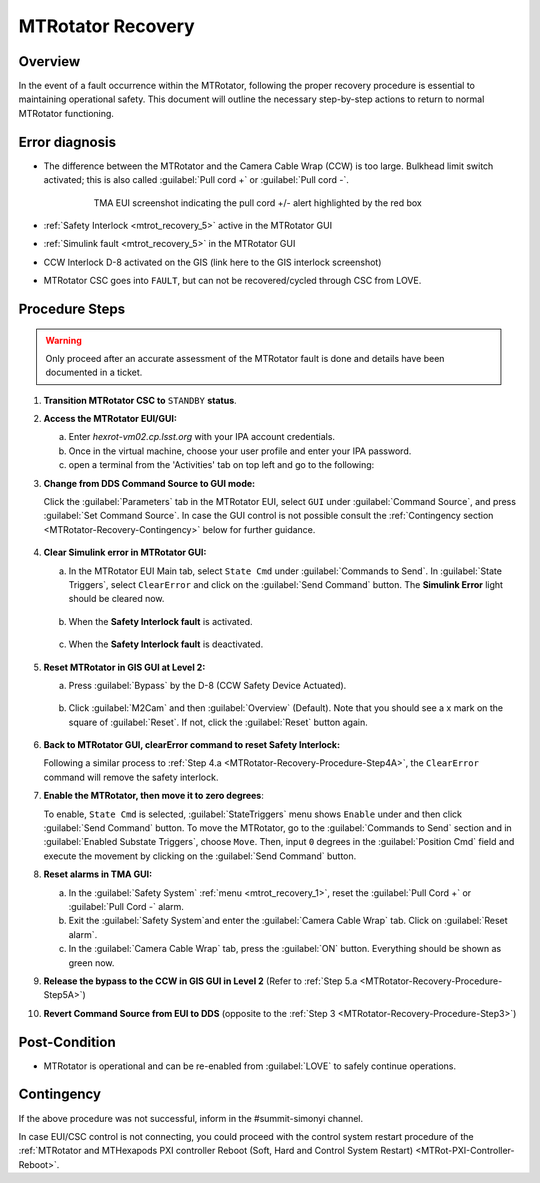 .. This is a template for MTRotator recovery when some part of the observatory enters an abnormal state. This comment may be deleted when the template is copied to the destination.

.. Review the README in this procedure's directory on instructions to contribute.
.. Static objects, such as figures, should be stored in the _static directory. Review the _static/README in this procedure's directory on instructions to contribute.
.. Do not remove the comments that describe each section. They are included to provide guidance to contributors.
.. Do not remove other content provided in the templates, such as a section. Instead, comment out the content and include comments to explain the situation. For example:
	- If a section within the template is not needed, comment out the section title and label reference. Include a comment explaining why this is not required.
    - If a file cannot include a title (surrounded by ampersands (#)), comment out the title from the template and include a comment explaining why this is implemented (in addition to applying the ``title`` directive).

.. Include one Primary Author and list of Contributors (comma separated) between the asterisks (*):
.. |author| replace:: *Yijung Kang*
.. If there are no contributors, write "none" between the asterisks. Do not remove the substitution.
.. |contributors| replace:: *Ioana Sotuela, Holger Drass, Kshitija Kelkar*

.. This is the label that can be used as for cross referencing this procedure.
.. Recommended format is "Directory Name"-"Title Name"  -- Spaces should be replaced by hyphens.
.. _MTRotator-Recovery:
.. Each section should includes a label for cross referencing to a given area.
.. Recommended format for all labels is "Title Name"-"Section Name" -- Spaces should be replaced by hyphens.
.. To reference a label that isn't associated with an reST object such as a title or figure, you must include the link an explicit title using the syntax :ref:`link text <label-name>`.
.. An error will alert you of identical labels during the build process.
.. raw:: html

    <style> .red {color:red} </style>
.. role:: red
.. raw:: html

    <style> .green {color:green} </style>
.. role:: green

#########################
MTRotator Recovery
#########################


.. _MTRotator-Recovery-Overview:

Overview
========

.. In one or two sentences, explain when this troubleshooting procedure needs to be used. Describe the symptoms that the user sees to use this procedure. 

In the event of a fault occurrence within the MTRotator, following the proper recovery procedure is essential to maintaining operational safety. 
This document will outline the necessary step-by-step actions to return to normal MTRotator functioning.

.. _MTRotator-Recovery-Error-Diagnosis:

Error diagnosis
===============

.. This section should provide simple overview of known or suspected causes for the error.
.. It is preferred to include them as a bulleted or enumerated list.
.. Post screenshots of the error state or relevant tracebacks.

* The difference between the MTRotator and the Camera Cable Wrap (CCW) is too large. Bulkhead limit switch activated; this is also called :guilabel:`Pull cord +` or :guilabel:`Pull cord -`. 

    .. figure:: /Simonyi/Troubleshooting/_static/mtrot_recovery_1.png
         :name: mtrot_recovery_1
   
         TMA EUI screenshot indicating the pull cord +/- alert highlighted by the red box

* :ref:`Safety Interlock <mtrot_recovery_5>` active in the MTRotator GUI 
* :ref:`Simulink fault <mtrot_recovery_5>` in the MTRotator GUI 
* CCW Interlock D-8 activated on the GIS (link here to the GIS interlock screenshot)
* MTRotator CSC goes into ``FAULT``, but can not be recovered/cycled through CSC from LOVE.


.. _MTRotator-Recovery-Procedure-Steps:

Procedure Steps
===============
.. warning::
    Only proceed after an accurate assessment of the MTRotator fault is done and details have been documented in a ticket.

.. This section should include the procedure. There is no strict formatting or structure required for procedures. It is left to the authors to decide which format and structure is most relevant.
.. In the case of more complicated procedures, more sophisticated methodologies may be appropriate, such as multiple section headings or a list of linked procedures to be performed in the specified order.
.. For highly complicated procedures, consider breaking them into separate procedure. Some options are a high-level procedure with links, separating into smaller procedures or utilizing the reST ``include`` directive <https://docutils.sourceforge.io/docs/ref/rst/directives.html#include>.


#.  **Transition MTRotator CSC to** ``STANDBY`` **status**.


#.  **Access the MTRotator EUI/GUI:**

    a.  Enter *hexrot-vm02.cp.lsst.org* with your IPA account credentials.
    
    b.  Once in the virtual machine, choose your user profile and enter your IPA password.

    c.  open a terminal from the 'Activities' tab on top left and go to the following: 

        .. prompt:: bash

             cd /rubin/
             cd rotator/
             cd build
             ./runRotEui



#.  **Change from DDS Command Source to GUI mode:** 

    .. _MTRotator-Recovery-Procedure-Step3:

    Click the :guilabel:`Parameters` tab in the MTRotator EUI, select ``GUI`` under 
    :guilabel:`Command Source`, and press :guilabel:`Set Command Source`. In case the 
    GUI control is not possible consult the :ref:`Contingency section <MTRotator-Recovery-Contingency>` 
    below for further guidance. 

    .. figure:: /Simonyi/Troubleshooting/_static/mtrot_recovery_2.png
        :width: 300  
        :name: mtrot_recovery_2
    

#.  **Clear Simulink error in MTRotator GUI:**

    .. _MTRotator-Recovery-Procedure-Step4A:

    a.  In the MTRotator EUI Main tab, select ``State Cmd`` under :guilabel:`Commands to Send`. 
        In :guilabel:`State Triggers`, select ``ClearError`` and click on the :guilabel:`Send Command` 
        button. 
        The **Simulink Error** light should be cleared now.

    .. figure:: /Simonyi/Troubleshooting/_static/mtrot_recovery_3.png
            :name: mtrot_recovery_3
            :width: 300  

    b.  When the **Safety Interlock fault** is :red:`activated`.

    .. figure:: /Simonyi/Troubleshooting/_static/mtrot_recovery_4.png
        :name: mtrot_recovery_4
        :width: 300  


    c.  When the **Safety Interlock fault** is deactivated.

    .. figure:: /Simonyi/Troubleshooting/_static/mtrot_recovery_5.png
        :name: mtrot_recovery_5
        :width: 300  


#.  **Reset MTRotator in GIS GUI at Level 2:**

    .. _MTRotator-Recovery-Procedure-Step5A:
    
    a. Press :guilabel:`Bypass` by the D-8 (CCW Safety Device Actuated).    

    .. figure:: /Simonyi/Troubleshooting/_static/mtrot_recovery_6.png
         :name: mtrot_recovery_6  
         :width: 300  

    b.  Click :guilabel:`M2Cam` and then :guilabel:`Overview` (Default). Note that you should 
        see a :green:`x` mark on the square of :guilabel:`Reset`. If not, click the 
        :guilabel:`Reset` button again. 

    .. figure:: /Simonyi/Troubleshooting/_static/mtrot_recovery_7.png
         :name: mtrot_recovery_7  
         :width: 300  


#.  **Back to MTRotator GUI, clearError command to reset Safety Interlock:**

    Following a similar process to :ref:`Step 4.a <MTRotator-Recovery-Procedure-Step4A>`, the ``ClearError`` command will remove the 
    safety interlock.      
    
#.  **Enable the MTRotator, then move it to zero degrees**:

    To enable, ``State Cmd`` 
    is selected, :guilabel:`StateTriggers` menu shows ``Enable`` under and then click 
    :guilabel:`Send Command` button. To move the MTRotator, go to the :guilabel:`Commands to Send` 
    section and in :guilabel:`Enabled Substate Triggers`, 
    choose ``Move``. Then, input ``0`` degrees in the :guilabel:`Position Cmd` field and 
    execute the movement by clicking on the :guilabel:`Send Command` button.


#.  **Reset alarms in TMA GUI:**

    a.  In the :guilabel:`Safety System` :ref:`menu <mtrot_recovery_1>`, reset the 
        :guilabel:`Pull Cord +` or :guilabel:`Pull Cord -` alarm.

    b.  Exit the :guilabel:`Safety System`and enter the :guilabel:`Camera Cable Wrap` tab. 
        Click on :guilabel:`Reset alarm`.

    c.  In the :guilabel:`Camera Cable Wrap` tab, press the :guilabel:`ON` button. 
        Everything should be shown as green now.

#.  **Release the bypass to the CCW in GIS GUI in Level 2** 
    (Refer to :ref:`Step 5.a <MTRotator-Recovery-Procedure-Step5A>`)

#.  **Revert Command Source from EUI to DDS** (opposite to the :ref:`Step 3 <MTRotator-Recovery-Procedure-Step3>`) 


Post-Condition
==============

.. This section should provide a simple overview of conditions or results after executing the procedure; for example, state of equipment or resulting data products.
.. It is preferred to include them as a bulleted or enumerated list.
.. Please provide screenshots of the software status or relevant display windows to confirm.
.. Do not include actions in this section. Any action by the user should be included in the end of the Procedure section below. For example: Do not include "Verify the telescope azimuth is 0 degrees with the appropriate command." Instead, include this statement as the final step of the procedure, and include "Telescope is at 0 degrees." in the Post-condition section.

- MTRotator is operational and can be re-enabled from :guilabel:`LOVE` to safely continue operations. 
 

.. _MTRotator-Recovery-Contingency:

Contingency
===========

If the above procedure was not successful, inform in the #summit-simonyi channel.

In case EUI/CSC control is not connecting, you could proceed with the control system 
restart procedure of the :ref:`MTRotator and MTHexapods PXI controller Reboot 
(Soft, Hard and Control System Restart) <MTRot-PXI-Controller-Reboot>`.
